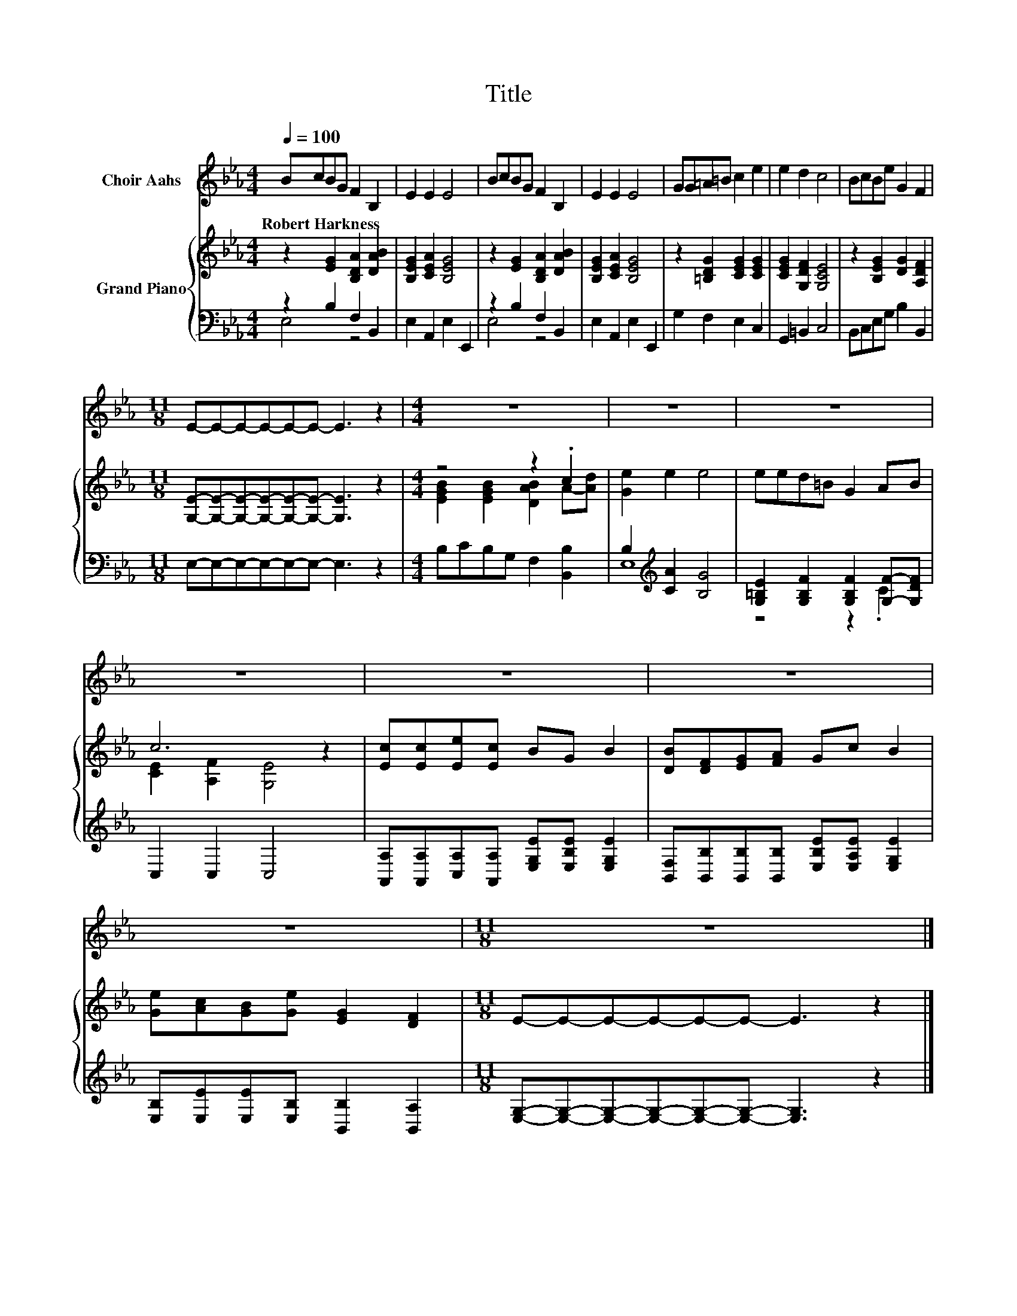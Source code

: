 X:1
T:Title
%%score 1 { ( 2 5 ) | ( 3 4 ) }
L:1/8
Q:1/4=100
M:4/4
K:Eb
V:1 treble nm="Choir Aahs"
V:2 treble nm="Grand Piano"
V:5 treble 
V:3 bass 
V:4 bass 
V:1
 BcBG F2 B,2 | E2 E2 E4 | BcBG F2 B,2 | E2 E2 E4 | GG=A=B c2 e2 | e2 d2 c4 | BcBe G2 F2 | %7
w: Robert~Harkness * * * * *|||||||
[M:11/8] E-E-E-E-E-E- E3 z2 |[M:4/4] z8 | z8 | z8 | z8 | z8 | z8 | z8 |[M:11/8] z11 |] %16
w: |||||||||
V:2
 z2 [EG]2 [B,DA]2 [DAB]2 | [B,EG]2 [CEA]2 [B,EG]4 | z2 [EG]2 [B,DA]2 [DAB]2 | %3
 [B,EG]2 [CEA]2 [B,EG]4 | z2 [=B,DG]2 [CEG]2 [CEG]2 | [CEG]2 [G,DF]2 [G,CE]4 | %6
 z2 [B,EG]2 [DG]2 [A,DF]2 |[M:11/8] [G,E]-[G,E]-[G,E]-[G,E]-[G,E]-[G,E]- [G,E]3 z2 | %8
[M:4/4] z4 z2 .c2 | [Ge]2 e2 e4 | eed=B G2 AB | c6 z2 | [Ec][Ec][Ee][Ec] BG B2 | %13
 [DB][DF][EG][FA] Gc B2 | [Ge][Ac][GB][Ge] [EG]2 [DF]2 |[M:11/8] E-E-E-E-E-E- E3 z2 |] %16
V:3
 z2 B,2 F,2 B,,2 | E,2 A,,2 E,2 E,,2 | z2 B,2 F,2 B,,2 | E,2 A,,2 E,2 E,,2 | G,2 F,2 E,2 C,2 | %5
 G,,2 =B,,2 C,4 | B,,C,E,G, B,2 B,,2 |[M:11/8] E,-E,-E,-E,-E,-E,- E,3 z2 | %8
[M:4/4] B,CB,G, F,2 [B,,B,]2 | B,2[K:treble] [CA]2 [B,G]4 | %10
 [G,=B,E]2 [G,B,F]2 [G,B,F]2 [G,F]-[G,DF] | C,2 C,2 C,4 | %12
 [A,,A,][A,,A,][C,A,][A,,A,] [E,G,E][E,B,E] [E,G,E]2 | %13
 [B,,F,][B,,B,][B,,B,][B,,B,] [E,B,E][E,A,E] [E,G,E]2 | [E,B,][E,E][E,E][E,B,] [B,,B,]2 [B,,A,]2 | %15
[M:11/8] [E,G,]-[E,G,]-[E,G,]-[E,G,]-[E,G,]-[E,G,]- [E,G,]3 z2 |] %16
V:4
 E,4 z4 | x8 | E,4 z4 | x8 | x8 | x8 | x8 |[M:11/8] x11 |[M:4/4] x8 | E,8[K:treble] | z4 z2 .C2 | %11
 x8 | x8 | x8 | x8 |[M:11/8] x11 |] %16
V:5
 x8 | x8 | x8 | x8 | x8 | x8 | x8 |[M:11/8] x11 |[M:4/4] [EGB]2 [EGB]2 [DAB]2 A-[Ad] | x8 | x8 | %11
 [CE]2 [A,F]2 [G,E]4 | x8 | x8 | x8 |[M:11/8] x11 |] %16

